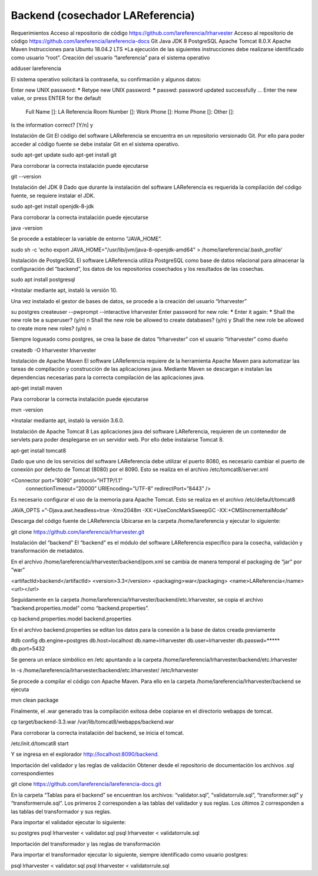 Backend (cosechador LAReferencia)
=================================

Requerimientos
Acceso al repositorio de código https://github.com/lareferencia/lrharvester
Acceso al repositorio de código https://github.com/lareferencia/lareferencia-docs
Git
Java JDK 8
PostgreSQL
Apache Tomcat 8.0.X
Apache Maven
Instrucciones para Ubuntu 18.04.2 LTS
*La ejecución de las siguientes instrucciones debe realizarse identificado como usuario “root”.
Creación del usuario “lareferencia” para el sistema operativo 

adduser lareferencia

El sistema operativo solicitará la contraseña, su confirmación y algunos datos:

Enter new UNIX password: *****
Retype new UNIX password: *****
passwd: password updated successfully
...
Enter the new value, or press ENTER for the default
        Full Name []: LA Referencia
        Room Number []: 
        Work Phone []: 
        Home Phone []:
        Other []:
Is the information correct? [Y/n] y


Instalación de Git
El código del software LAReferencia se encuentra en un repositorio versionado Git.  Por ello para poder acceder al código fuente se debe instalar Git en el sistema operativo.

sudo apt-get update
sudo apt-get install git

Para corroborar la correcta instalación puede ejecutarse

git --version

Instalación del JDK 8
Dado que durante la instalación del software LAReferencia es requerida la compilación del código fuente, se requiere instalar el JDK.

sudo apt-get install openjdk-8-jdk

Para corroborar la correcta instalación puede ejecutarse

java -version

Se procede a establecer la variable de entorno “JAVA_HOME”.

sudo sh -c 'echo export JAVA_HOME=\"/usr/lib/jvm/java-8-openjdk-amd64\" > /home/lareferencia/.bash_profile'

Instalación de PostgreSQL
El software LAReferencia utiliza PostgreSQL como base de datos relacional para almacenar la configuración del “backend”, los datos de los repositorios cosechados y los resultados de las cosechas.

sudo apt install postgresql 

*Instalar mediante apt, instaló la versión 10.




Una vez instalado el gestor de bases de datos, se procede a la creación del usuario “lrharvester”

su postgres
createuser --pwprompt --interactive lrharvester
Enter password for new role: *****
Enter it again: *****
Shall the new role be a superuser? (y/n) n
Shall the new role be allowed to create databases? (y/n) y
Shall the new role be allowed to create more new roles? (y/n) n

Siempre logueado como postgres, se crea la base de datos “lrharvester” con el usuario “lrharvester” como dueño

createdb -O lrharvester lrharvester

Instalación de Apache Maven
El software LAReferencia requiere de la herramienta Apache Maven para automatizar las tareas de compilación y construcción de las aplicaciones java.  Mediante Maven se descargan e instalan las dependencias necesarias para la correcta compilación de las aplicaciones java.

apt-get install maven

Para corroborar la correcta instalación puede ejecutarse

mvn -version 

*Instalar mediante apt, instaló la versión 3.6.0.

Instalación de Apache Tomcat 8
Las aplicaciones java del software LAReferencia, requieren de un contenedor de servlets para poder desplegarse en un servidor web.  Por ello debe instalarse Tomcat 8.

apt-get install tomcat8




Dado que uno de los servicios del software LAReferencia debe utilizar el puerto 8080, es necesario cambiar el puerto de conexión por defecto de Tomcat (8080) por el 8090.  Esto se realiza en el archivo /etc/tomcat8/server.xml

<Connector port=”8090” protocol=”HTTP/1.1”
        connectionTimeout=”20000”
        URIEncoding=”UTF-8”
        redirectPort=”8443” />

Es necesario configurar el uso de la memoria para Apache Tomcat.  Esto se realiza en el archivo /etc/default/tomcat8

JAVA_OPTS =”-Djava.awt.headless=true -Xmx2048m -XX:+UseConcMarkSweepGC -XX:+CMSIncrementalMode”

Descarga del código fuente de LAReferencia
Ubicarse en la carpeta /home/lareferencia y ejecutar lo siguiente:

git clone https://github.com/lareferencia/lrharvester.git

Instalación del “backend”
El “backend” es el módulo del software LAReferencia específico para la cosecha, validación y transformación de metadatos.

En el archivo /home/lareferencia/lrharvester/backend/pom.xml se cambia de manera temporal el packaging de “jar” por “war”

<artifactId>backend</artifactId>
<version>3.3</version>
<packaging>war</packaging>
<name>LAReferencia</name>
<url></url>

Seguidamente en la carpeta /home/lareferencia/lrharvester/backend/etc.lrharvester, se copia el archivo “backend.properties.model” como “backend.properties”.

cp backend.properties.model backend.properties


En el archivo backend.properties se editan los datos para la conexión a la base de datos creada previamente

#db config
db.engine=postgres
db.host=localhost
db.name=lrharvester
db.user=lrharvester
db.passwd=*****
db.port=5432

Se genera un enlace simbólico en /etc apuntando a la carpeta /home/lareferencia/lrharvester/backend/etc.lrharvester

ln -s /home/lareferencia/lrharvester/backend/etc.lrharvester/ /etc/lrharvester

Se procede a compilar el código con Apache Maven.  Para ello en la carpeta /home/lareferencia/lrharvester/backend se ejecuta

mvn clean package

Finalmente, el .war generado tras la compilación exitosa debe copiarse en el directorio webapps de tomcat.

cp target/backend-3.3.war /var/lib/tomcat8/webapps/backend.war

Para corroborar la correcta instalación del backend, se inicia el tomcat.

/etc/init.d/tomcat8 start

Y se ingresa en el explorador http://localhost:8090/backend.

Importación del validador y las reglas de validación
Obtener desde el repositorio de documentación los archivos .sql correspondientes

git clone https://github.com/lareferencia/lareferencia-docs.git


En la carpeta “Tablas para el backend” se encuentran los archivos: “validator.sql”, “validatorrule.sql”, “transformer.sql” y “transformerrule.sql”.  Los primeros 2 corresponden a las tablas del validador y sus reglas.  Los últimos 2 corresponden a las tablas del transformador y sus reglas.

Para importar el validador ejecutar lo siguiente:

su postgres
psql lrharvester < validator.sql
psql lrharvester < validatorrule.sql

Importación del transformador y las reglas de transformación

Para importar el transformador ejecutar lo siguiente, siempre identificado como usuario postgres:

psql lrharvester < validator.sql
psql lrharvester < validatorrule.sql

